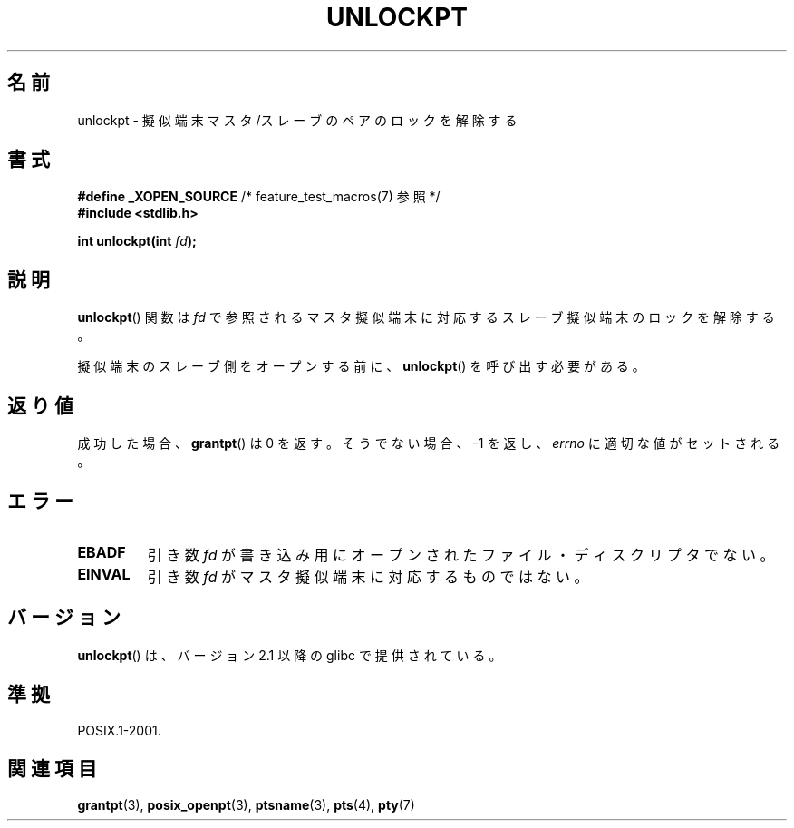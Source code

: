 .\" Hey Emacs! This file is -*- nroff -*- source.
.\" This page is in the public domain. - aeb
.\"
.\" Japanese Version Copyright (c) 2003  Akihiro MOTOKI
.\"         all rights reserved.
.\" Translated Tue Jul  8 02:25:57 JST 2003
.\"         by Akihiro MOTOKI <amotoki@dd.iij4u.or.jp>
.\" 
.TH UNLOCKPT 3 2008-06-14 "" "Linux Programmer's Manual"
.SH 名前
unlockpt \- 擬似端末マスタ/スレーブのペアのロックを解除する
.SH 書式
.nf
.BR "#define _XOPEN_SOURCE" "       /* feature_test_macros(7) 参照 */"
.br
.B #include <stdlib.h>
.sp
.BI "int unlockpt(int " fd ");"
.fi
.SH 説明
.BR unlockpt ()
関数は
.I fd
で参照されるマスタ擬似端末に対応するスレーブ擬似端末のロックを
解除する。
.PP
擬似端末のスレーブ側をオープンする前に、
.BR unlockpt ()
を呼び出す必要がある。
.SH 返り値
成功した場合、
.BR grantpt ()
は 0 を返す。そうでない場合、\-1 を返し、
.I errno
に適切な値がセットされる。
.SH エラー
.TP
.B EBADF
引き数
.I fd
が書き込み用にオープンされたファイル・ディスクリプタでない。
.TP
.B EINVAL
引き数
.I fd
がマスタ擬似端末に対応するものではない。
.SH バージョン
.BR unlockpt ()
は、バージョン 2.1 以降の glibc で提供されている。
.SH 準拠
POSIX.1-2001.
.SH 関連項目
.BR grantpt (3),
.BR posix_openpt (3),
.BR ptsname (3),
.BR pts (4),
.BR pty (7)

